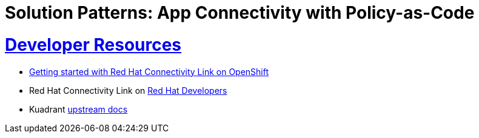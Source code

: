 = Solution Patterns: App Connectivity with Policy-as-Code
:sectnums:
:sectlinks:
:doctype: book


= Developer Resources

* https://developers.redhat.com/articles/2024/06/12/getting-started-red-hat-connectivity-link-openshift[Getting started with Red Hat Connectivity Link on OpenShift^]
* Red Hat Connectivity Link on https://developers.redhat.com/products/red-hat-connectivity-link[Red Hat Developers^]
* Kuadrant https://docs.kuadrant.io/0.8.0/[upstream docs^]
